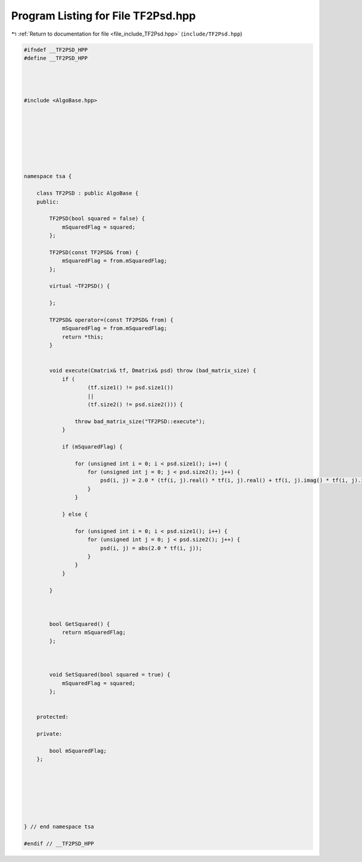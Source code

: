 
.. _program_listing_file_include_TF2Psd.hpp:

Program Listing for File TF2Psd.hpp
===================================

|exhale_lsh| :ref:`Return to documentation for file <file_include_TF2Psd.hpp>` (``include/TF2Psd.hpp``)

.. |exhale_lsh| unicode:: U+021B0 .. UPWARDS ARROW WITH TIP LEFTWARDS

.. code-block:: none

   
   #ifndef __TF2PSD_HPP
   #define __TF2PSD_HPP
   
   
   
   
   #include <AlgoBase.hpp>
   
   
   
   
   
   
   
   
   namespace tsa {
   
       class TF2PSD : public AlgoBase {
       public:
   
           TF2PSD(bool squared = false) {
               mSquaredFlag = squared;
           };
   
           TF2PSD(const TF2PSD& from) {
               mSquaredFlag = from.mSquaredFlag;
           };
   
           virtual ~TF2PSD() {
   
           };
   
           TF2PSD& operator=(const TF2PSD& from) {
               mSquaredFlag = from.mSquaredFlag;
               return *this;
           }
   
   
           void execute(Cmatrix& tf, Dmatrix& psd) throw (bad_matrix_size) {
               if (
                       (tf.size1() != psd.size1())
                       ||
                       (tf.size2() != psd.size2())) {
   
                   throw bad_matrix_size("TF2PSD::execute");
               }
   
               if (mSquaredFlag) {
   
                   for (unsigned int i = 0; i < psd.size1(); i++) {
                       for (unsigned int j = 0; j < psd.size2(); j++) {
                           psd(i, j) = 2.0 * (tf(i, j).real() * tf(i, j).real() + tf(i, j).imag() * tf(i, j).imag());
                       }
                   }
   
               } else {
   
                   for (unsigned int i = 0; i < psd.size1(); i++) {
                       for (unsigned int j = 0; j < psd.size2(); j++) {
                           psd(i, j) = abs(2.0 * tf(i, j));
                       }
                   }
               }
   
           }
   
   
   
           bool GetSquared() {
               return mSquaredFlag;
           };
   
   
   
           void SetSquared(bool squared = true) {
               mSquaredFlag = squared;
           };
   
   
       protected:
   
       private:
   
           bool mSquaredFlag;
       };
   
   
   
   
   
   
   
   } // end namespace tsa
   
   #endif // __TF2PSD_HPP
